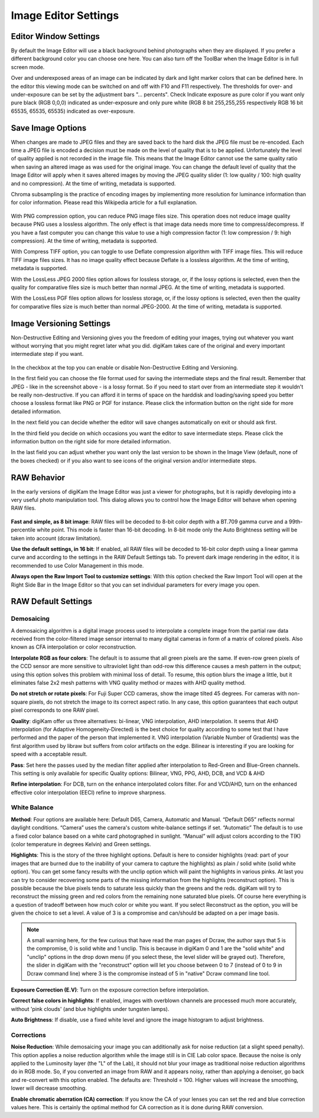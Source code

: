 .. meta::
   :description: digiKam Ilage Editor Settings
   :keywords: digiKam, documentation, user manual, photo management, open source, free, learn, easy

.. metadata-placeholder

   :authors: - Gilles Caulier <caulier dot gilles at gmail dot com>

   :license: Creative Commons License SA 4.0

.. _editor_settings:

Image Editor Settings
=====================

Editor Window Settings
----------------------

By default the Image Editor will use a black background behind photographs when they are displayed. If you prefer a different background color you can choose one here. You can also turn off the ToolBar when the Image Editor is in full screen mode.

Over and underexposed areas of an image can be indicated by dark and light marker colors that can be defined here. In the editor this viewing mode can be switched on and off with F10 and F11 respectively. The thresholds for over- and under-exposure can be set by the adjustment bars "... percents". Check Indicate exposure as pure color if you want only pure black (RGB 0,0,0) indicated as under-exposure and only pure white (RGB 8 bit 255,255,255 respectively RGB 16 bit 65535, 65535, 65535) indicated as over-exposure.

.. figure:: images/setup_editor_iface.png

Save Image Options
------------------

When changes are made to JPEG files and they are saved back to the hard disk the JPEG file must be re-encoded. Each time a JPEG file is encoded a decision must be made on the level of quality that is to be applied. Unfortunately the level of quality applied is not recorded in the image file. This means that the Image Editor cannot use the same quality ratio when saving an altered image as was used for the original image. You can change the default level of quality that the Image Editor will apply when it saves altered images by moving the JPEG quality slider (1: low quality / 100: high quality and no compression). At the time of writing, metadata is supported.

Chroma subsampling is the practice of encoding images by implementing more resolution for luminance information than for color information. Please read this Wikipedia article for a full explanation.

.. figure:: images/setup_editor_save.png

With PNG compression option, you can reduce PNG image files size. This operation does not reduce image quality because PNG uses a lossless algorithm. The only effect is that image data needs more time to compress/decompress. If you have a fast computer you can change this value to use a high compression factor (1: low compression / 9: high compression). At the time of writing, metadata is supported.

With Compress TIFF option, you can toggle to use Deflate compression algorithm with TIFF image files. This will reduce TIFF image files sizes. It has no image quality effect because Deflate is a lossless algorithm. At the time of writing, metadata is supported.

With the LossLess JPEG 2000 files option allows for lossless storage, or, if the lossy options is selected, even then the quality for comparative files size is much better than normal JPEG. At the time of writing, metadata is supported.

With the LossLess PGF files option allows for lossless storage, or, if the lossy options is selected, even then the quality for comparative files size is much better than normal JPEG-2000. At the time of writing, metadata is supported.

Image Versioning Settings
-------------------------

Non-Destructive Editing and Versioning gives you the freedom of editing your images, trying out whatever you want without worrying that you might regret later what you did. digiKam takes care of the original and every important intermediate step if you want.

.. figure:: images/setup_editor_version.png

In the checkbox at the top you can enable or disable Non-Destructive Editing and Versioning.

In the first field you can choose the file format used for saving the intermediate steps and the final result. Remember that JPEG - like in the screenshot above - is a lossy format. So if you need to start over from an intermediate step it wouldn't be really non-destructive. If you can afford it in terms of space on the harddisk and loading/saving speed you better choose a lossless format like PNG or PGF for instance. Please click the information button on the right side for more detailed information.

In the next field you can decide whether the editor will save changes automatically on exit or should ask first.

In the third field you decide on which occasions you want the editor to save intermediate steps. Please click the information button on the right side for more detailed information.

In the last field you can adjust whether you want only the last version to be shown in the Image View (default, none of the boxes checked) or if you also want to see icons of the original version and/or intermediate steps.

RAW Behavior
------------

In the early versions of digiKam the Image Editor was just a viewer for photographs, but it is rapidly developing into a very useful photo manipulation tool. This dialog allows you to control how the Image Editor will behave when opening RAW files.

.. figure:: images/setup_editor_raw_behavior.png

**Fast and simple, as 8 bit image**: RAW files will be decoded to 8-bit color depth with a BT.709 gamma curve and a 99th-percentile white point. This mode is faster than 16-bit decoding. In 8-bit mode only the Auto Brightness setting will be taken into account (dcraw limitation).

**Use the default settings, in 16 bit**: If enabled, all RAW files will be decoded to 16-bit color depth using a linear gamma curve and according to the settings in the RAW Default Settings tab. To prevent dark image rendering in the editor, it is recommended to use Color Management in this mode.

**Always open the Raw Import Tool to customize settings**: With this option checked the Raw Import Tool will open at the Right Side Bar in the Image Editor so that you can set individual parameters for every image you open.

RAW Default Settings
--------------------

.. figure:: images/setup_editor_raw_settings.png

Demosaicing
~~~~~~~~~~~

A demosaicing algorithm is a digital image process used to interpolate a complete image from the partial raw data received from the color-filtered image sensor internal to many digital cameras in form of a matrix of colored pixels. Also known as CFA interpolation or color reconstruction.

**Interpolate RGB as four colors**: The default is to assume that all green pixels are the same. If even-row green pixels of the CCD sensor are more sensitive to ultraviolet light than odd-row this difference causes a mesh pattern in the output; using this option solves this problem with minimal loss of detail. To resume, this option blurs the image a little, but it eliminates false 2x2 mesh patterns with VNG quality method or mazes with AHD quality method.

**Do not stretch or rotate pixels**: For Fuji Super CCD cameras, show the image tilted 45 degrees. For cameras with non-square pixels, do not stretch the image to its correct aspect ratio. In any case, this option guarantees that each output pixel corresponds to one RAW pixel.

**Quality**: digiKam offer us three alternatives: bi-linear, VNG interpolation, AHD interpolation. It seems that AHD interpolation (for Adaptive Homogeneity-Directed) is the best choice for quality according to some test that I have performed and the paper of the person that implemented it. VNG interpolation (Variable Number of Gradients) was the first algorithm used by libraw but suffers from color artifacts on the edge. Bilinear is interesting if you are looking for speed with a acceptable result.

**Pass**: Set here the passes used by the median filter applied after interpolation to Red-Green and Blue-Green channels. This setting is only available for specific Quality options: Bilinear, VNG, PPG, AHD, DCB, and VCD & AHD

**Refine interpolation**: For DCB, turn on the enhance interpolated colors filter. For and VCD/AHD, turn on the enhanced effective color interpolation (EECI) refine to improve sharpness.

White Balance
~~~~~~~~~~~~~

**Method**: Four options are available here: Default D65, Camera, Automatic and Manual. “Default D65” reflects normal daylight conditions. “Camera” uses the camera's custom white-balance settings if set. “Automatic” The default is to use a fixed color balance based on a white card photographed in sunlight. “Manual” will adjust colors according to the T(K) (color temperature in degrees Kelvin) and Green settings.

**Highlights**: This is the story of the three highlight options. Default is here to consider highlights (read: part of your images that are burned due to the inability of your camera to capture the highlights) as plain / solid white (solid white option). You can get some fancy results with the unclip option which will paint the highlights in various pinks. At last you can try to consider recovering some parts of the missing information from the highlights (reconstruct option). This is possible because the blue pixels tends to saturate less quickly than the greens and the reds. digiKam will try to reconstruct the missing green and red colors from the remaining none saturated blue pixels. Of course here everything is a question of tradeoff between how much color or white you want. If you select Reconstruct as the option, you will be given the choice to set a level. A value of 3 is a compromise and can/should be adapted on a per image basis.

.. note::

    A small warning here, for the few curious that have read the man pages of Dcraw, the author says that 5 is the compromise, 0 is solid white and 1 unclip. This is because in digiKam 0 and 1 are the "solid white" and "unclip" options in the drop down menu (if you select these, the level slider will be grayed out). Therefore, the slider in digiKam with the "reconstruct" option will let you choose between 0 to 7 (instead of 0 to 9 in Dcraw command line) where 3 is the compromise instead of 5 in "native" Dcraw command line tool.

**Exposure Correction (E.V)**: Turn on the exposure correction before interpolation.

**Correct false colors in highlights**: If enabled, images with overblown channels are processed much more accurately, without 'pink clouds' (and blue highlights under tungsten lamps).

**Auto Brightness**: If disable, use a fixed white level and ignore the image histogram to adjust brightness.

Corrections
~~~~~~~~~~~

**Noise Reduction**: While demosaicing your image you can additionally ask for noise reduction (at a slight speed penalty). This option applies a noise reduction algorithm while the image still is in CIE Lab color space. Because the noise is only applied to the Luminosity layer (the "L" of the Lab), it should not blur your image as traditional noise reduction algorithms do in RGB mode. So, if you converted an image from RAW and it appears noisy, rather than applying a denoiser, go back and re-convert with this option enabled. The defaults are: Threshold = 100. Higher values will increase the smoothing, lower will decrease smoothing.

**Enable chromatic aberration (CA) correction**: If you know the CA of your lenses you can set the red and blue correction values here. This is certainly the optimal method for CA correction as it is done during RAW conversion.
